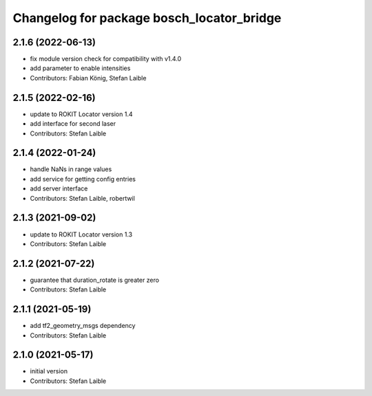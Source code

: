 ^^^^^^^^^^^^^^^^^^^^^^^^^^^^^^^^^^^^^^^^^^
Changelog for package bosch_locator_bridge
^^^^^^^^^^^^^^^^^^^^^^^^^^^^^^^^^^^^^^^^^^

2.1.6 (2022-06-13)
------------------
* fix module version check for compatibility with v1.4.0
* add parameter to enable intensities
* Contributors: Fabian König, Stefan Laible

2.1.5 (2022-02-16)
------------------
* update to ROKIT Locator version 1.4
* add interface for second laser
* Contributors: Stefan Laible

2.1.4 (2022-01-24)
------------------
* handle NaNs in range values
* add service for getting config entries
* add server interface
* Contributors: Stefan Laible, robertwil

2.1.3 (2021-09-02)
------------------
* update to ROKIT Locator version 1.3
* Contributors: Stefan Laible

2.1.2 (2021-07-22)
------------------
* guarantee that duration_rotate is greater zero
* Contributors: Stefan Laible

2.1.1 (2021-05-19)
------------------
* add tf2_geometry_msgs dependency
* Contributors: Stefan Laible

2.1.0 (2021-05-17)
------------------
* initial version
* Contributors: Stefan Laible
